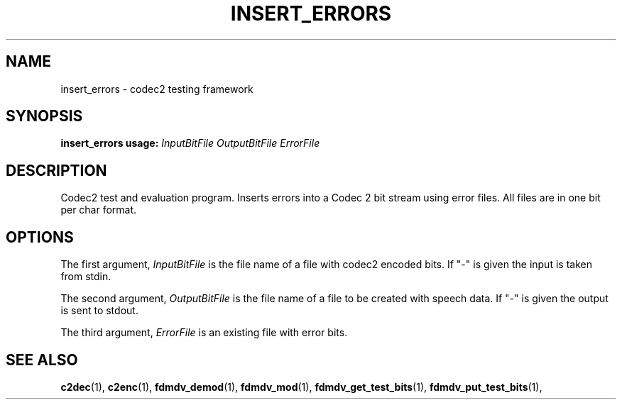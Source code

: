 .TH INSERT_ERRORS "1" "Feb 2013" "INSERT_ERRORS" "User Commands"
.SH NAME
insert_errors \- codec2 testing framework
.SH SYNOPSIS
.B insert_errors usage:
.IR InputBitFile
.IR OutputBitFile
.IR ErrorFile
.PP
.SH DESCRIPTION
Codec2 test and evaluation program. Inserts errors into a Codec 2 bit
stream using error files.  All files are in one bit per char format.
.SH OPTIONS
The first argument, 
.IR InputBitFile
is the file name of a file with codec2 encoded bits. If "-" is
given the input is taken from stdin.
.PP
The second argument,
.IR OutputBitFile
is the file name of a file to be created with speech data. If "-" is
given the output is sent to stdout.
.PP
The third argument,
.IR ErrorFile
is an existing file with error bits.
.PP
.SH "SEE ALSO"
.BR c2dec (1),
.BR c2enc (1),
.BR fdmdv_demod (1),
.BR fdmdv_mod (1),
.BR fdmdv_get_test_bits (1),
.BR fdmdv_put_test_bits (1),
